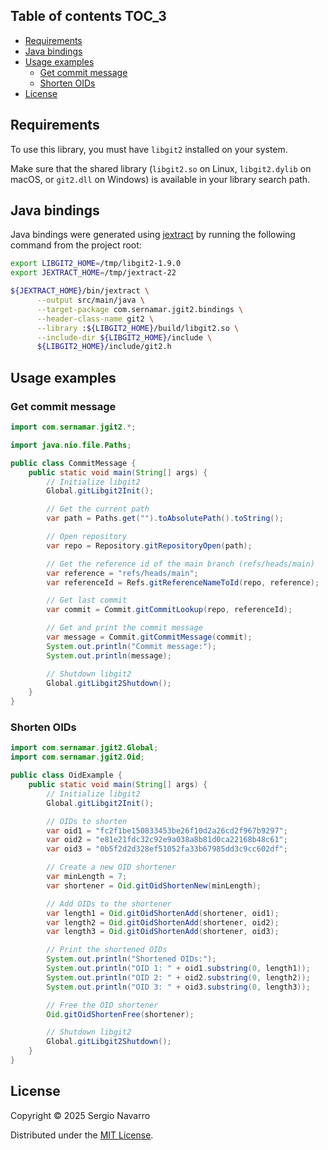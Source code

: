 ** jgit2                                                           :noexport:
Java Foreign Function & Memory bindings for [[https://libgit2.org/][libgit2]].
** Table of contents                                                  :TOC_3:
  - [[#requirements][Requirements]]
  - [[#java-bindings][Java bindings]]
  - [[#usage-examples][Usage examples]]
    - [[#get-commit-message][Get commit message]]
    - [[#shorten-oids][Shorten OIDs]]
  - [[#license][License]]

** Requirements
To use this library, you must have =libgit2= installed on your system.

Make sure that the shared library (=libgit2.so= on Linux, =libgit2.dylib= on macOS, or =git2.dll= on Windows) is available in your library search path.  
** Java bindings
Java bindings were generated using [[https://github.com/openjdk/jextract][jextract]] by running the following command from the project root:
#+begin_src sh
  export LIBGIT2_HOME=/tmp/libgit2-1.9.0
  export JEXTRACT_HOME=/tmp/jextract-22

  ${JEXTRACT_HOME}/bin/jextract \
        --output src/main/java \
        --target-package com.sernamar.jgit2.bindings \
        --header-class-name git2 \
        --library :${LIBGIT2_HOME}/build/libgit2.so \
        --include-dir ${LIBGIT2_HOME}/include \
        ${LIBGIT2_HOME}/include/git2.h
#+end_src
** Usage examples
*** Get commit message
#+begin_src java
  import com.sernamar.jgit2.*;

  import java.nio.file.Paths;

  public class CommitMessage {
      public static void main(String[] args) {
          // Initialize libgit2
          Global.gitLibgit2Init();

          // Get the current path
          var path = Paths.get("").toAbsolutePath().toString();
          
          // Open repository
          var repo = Repository.gitRepositoryOpen(path);

          // Get the reference id of the main branch (refs/heads/main)
          var reference = "refs/heads/main";
          var referenceId = Refs.gitReferenceNameToId(repo, reference);

          // Get last commit
          var commit = Commit.gitCommitLookup(repo, referenceId);

          // Get and print the commit message
          var message = Commit.gitCommitMessage(commit);
          System.out.println("Commit message:");
          System.out.println(message);

          // Shutdown libgit2
          Global.gitLibgit2Shutdown();
      }
  }
#+end_src
*** Shorten OIDs
#+begin_src java
  import com.sernamar.jgit2.Global;
  import com.sernamar.jgit2.Oid;

  public class OidExample {
      public static void main(String[] args) {
          // Initialize libgit2
          Global.gitLibgit2Init();

          // OIDs to shorten
          var oid1 = "fc2f1be150833453be26f10d2a26cd2f967b9297";
          var oid2 = "e81e21fdc32c92e9a038a8b81d0ca22168b48c61";
          var oid3 = "0b5f2d2d328ef51052fa33b67985dd3c9cc602df";

          // Create a new OID shortener
          var minLength = 7;
          var shortener = Oid.gitOidShortenNew(minLength);

          // Add OIDs to the shortener
          var length1 = Oid.gitOidShortenAdd(shortener, oid1);
          var length2 = Oid.gitOidShortenAdd(shortener, oid2);
          var length3 = Oid.gitOidShortenAdd(shortener, oid3);

          // Print the shortened OIDs
          System.out.println("Shortened OIDs:");
          System.out.println("OID 1: " + oid1.substring(0, length1));
          System.out.println("OID 2: " + oid2.substring(0, length2));
          System.out.println("OID 3: " + oid3.substring(0, length3));

          // Free the OID shortener
          Oid.gitOidShortenFree(shortener);

          // Shutdown libgit2
          Global.gitLibgit2Shutdown();
      }
  }
#+end_src
** License
Copyright © 2025 Sergio Navarro

Distributed under the [[https://opensource.org/licenses/mit][MIT License]].
